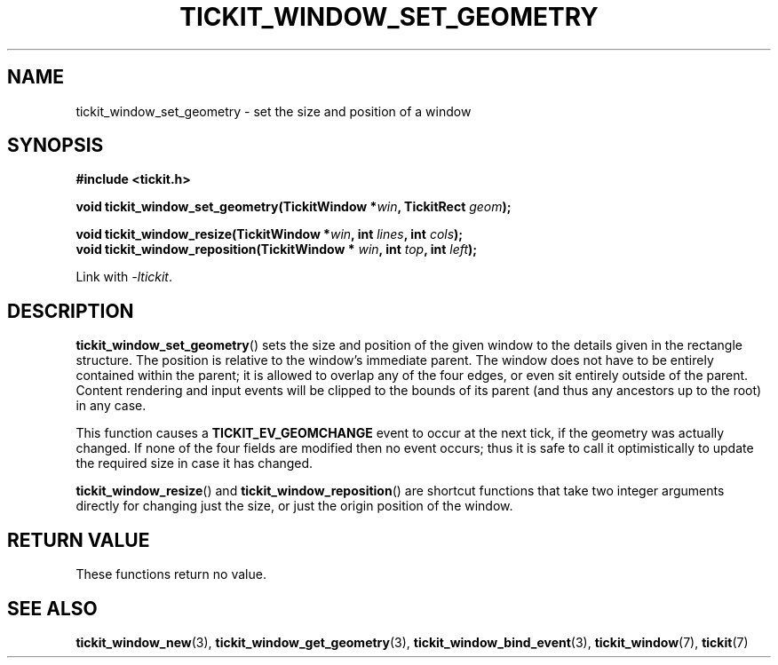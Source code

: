 .TH TICKIT_WINDOW_SET_GEOMETRY 3
.SH NAME
tickit_window_set_geometry \- set the size and position of a window
.SH SYNOPSIS
.nf
.B #include <tickit.h>
.sp
.BI "void tickit_window_set_geometry(TickitWindow *" win ", TickitRect " geom );
.sp
.BI "void tickit_window_resize(TickitWindow *" win ", int " lines ", int " cols );
.BI "void tickit_window_reposition(TickitWindow * " win ", int " top ", int " left );
.fi
.sp
Link with \fI\-ltickit\fP.
.SH DESCRIPTION
\fBtickit_window_set_geometry\fP() sets the size and position of the given window to the details given in the rectangle structure. The position is relative to the window's immediate parent. The window does not have to be entirely contained within the parent; it is allowed to overlap any of the four edges, or even sit entirely outside of the parent. Content rendering and input events will be clipped to the bounds of its parent (and thus any ancestors up to the root) in any case.
.PP
This function causes a \fBTICKIT_EV_GEOMCHANGE\fP event to occur at the next tick, if the geometry was actually changed. If none of the four fields are modified then no event occurs; thus it is safe to call it optimistically to update the required size in case it has changed.
.PP
\fBtickit_window_resize\fP() and \fBtickit_window_reposition\fP() are shortcut functions that take two integer arguments directly for changing just the size, or just the origin position of the window.
.SH "RETURN VALUE"
These functions return no value.
.SH "SEE ALSO"
.BR tickit_window_new (3),
.BR tickit_window_get_geometry (3),
.BR tickit_window_bind_event (3),
.BR tickit_window (7),
.BR tickit (7)
